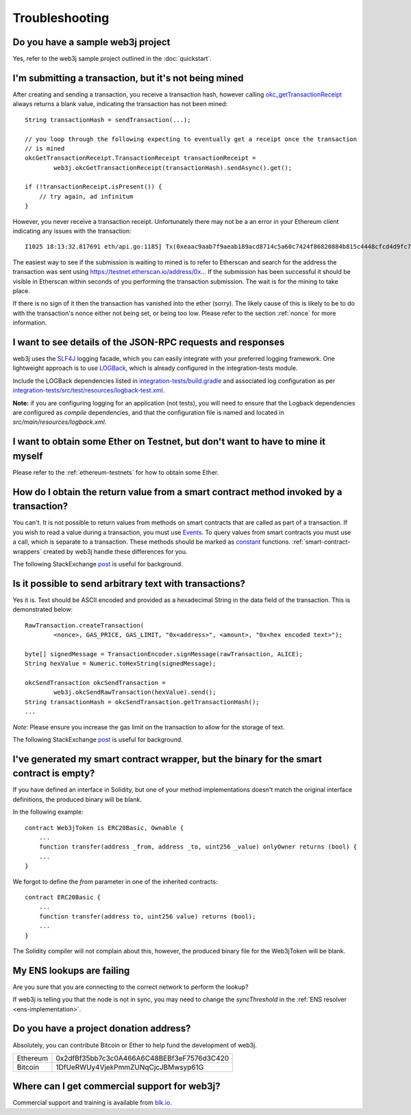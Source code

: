 Troubleshooting
===============

Do you have a sample web3j project
----------------------------------

Yes, refer to the web3j sample project outlined in the :doc:`quickstart`.


I'm submitting a transaction, but it's not being mined
------------------------------------------------------
After creating and sending a transaction, you receive a transaction hash, however calling
`okc_getTransactionReceipt <https://github.com/ethereum/wiki/wiki/JSON-RPC#okc_gettransactionreceipt>`_
always returns a blank value, indicating the transaction has not been mined::

   String transactionHash = sendTransaction(...);

   // you loop through the following expecting to eventually get a receipt once the transaction
   // is mined
   okcGetTransactionReceipt.TransactionReceipt transactionReceipt =
           web3j.okcGetTransactionReceipt(transactionHash).sendAsync().get();

   if (!transactionReceipt.isPresent()) {
       // try again, ad infinitum
   }

However, you never receive a transaction receipt. Unfortunately there may not be a an error
in your Ethereum client indicating any issues with the transaction::

   I1025 18:13:32.817691 eth/api.go:1185] Tx(0xeaac9aab7f9aeab189acd8714c5a60c7424f86820884b815c4448cfcd4d9fc79) to: 0x9c98e381edc5fe1ac514935f3cc3edaa764cf004

The easiest way to see if the submission is waiting to mined is to refer to Etherscan
and search for the address the transaction was sent using https://testnet.etherscan.io/address/0x...
If the submission has been successful it should be visible in Etherscan within seconds of you
performing the transaction submission. The wait is for the mining to take place.

.. image:: /images/pending_transaction.png

If there is no sign of it then the transaction has vanished into the ether (sorry). The likely
cause of this is likely to be to do with the transaction's nonce either not being set, or
being too low. Please refer to the section :ref:`nonce` for more information.


I want to see details of the JSON-RPC requests and responses
------------------------------------------------------------

web3j uses the `SLF4J <https://www.slf4j.org/>`_ logging facade, which you can easily integrate
with your preferred logging framework. One lightweight approach is to use
`LOGBack <https://logback.qos.ch/>`_, which is already configured in the integration-tests module.

Include the LOGBack dependencies listed in
`integration-tests/build.gradle <https://github.com/web3j/web3j/blob/master/integration-tests/build.gradle#L7>`_
and associated log configuration as per
`integration-tests/src/test/resources/logback-test.xml <https://github.com/web3j/web3j/blob/master/integration-tests/src/test/resources/logback-test.xml>`_.

**Note:** if you are configuring logging for an application (not tests), you will need to ensure that
the Logback dependencies are configured as *compile* dependencies, and that the configuration file
is named and located in *src/main/resources/logback.xml*.


I want to obtain some Ether on Testnet, but don't want to have to mine it myself
--------------------------------------------------------------------------------

Please refer to the :ref:`ethereum-testnets` for how to obtain some Ether.


How do I obtain the return value from a smart contract method invoked by a transaction?
---------------------------------------------------------------------------------------

You can't. It is not possible to return values from methods on smart contracts that are called as
part of a transaction. If you wish to read a value during a transaction, you must use
`Events <http://solidity.readthedocs.io/en/develop/contracts.html#events>`_. To query values
from smart contracts you must use a call, which is separate to a transaction. These methods should
be marked as
`constant <http://solidity.readthedocs.io/en/develop/contracts.html?highlight=constant#constant-functions>`_
functions. :ref:`smart-contract-wrappers` created by web3j handle these differences for you.

The following StackExchange
`post <http://ethereum.stackexchange.com/questions/765/what-is-the-difference-between-a-transaction-and-a-call>`__
is useful for background.


Is it possible to send arbitrary text with transactions?
--------------------------------------------------------

Yes it is. Text should be ASCII encoded and provided as a hexadecimal String in the data field
of the transaction. This is demonstrated below::

   RawTransaction.createTransaction(
           <nonce>, GAS_PRICE, GAS_LIMIT, "0x<address>", <amount>, "0x<hex encoded text>");

   byte[] signedMessage = TransactionEncoder.signMessage(rawTransaction, ALICE);
   String hexValue = Numeric.toHexString(signedMessage);

   okcSendTransaction okcSendTransaction =
           web3j.okcSendRawTransaction(hexValue).send();
   String transactionHash = okcSendTransaction.getTransactionHash();
   ...

*Note*: Please ensure you increase the gas limit on the transaction to allow for the storage of
text.

The following StackExchange
`post <http://ethereum.stackexchange.com/questions/2466/how-do-i-send-an-arbitary-message-to-an-ethereum-address>`__
is useful for background.


I've generated my smart contract wrapper, but the binary for the smart contract is empty?
-----------------------------------------------------------------------------------------

If you have defined an interface in Solidity, but one of your method implementations doesn't
match the original interface definitions, the produced binary will be blank.

In the following example::

   contract Web3jToken is ERC20Basic, Ownable {
       ...
       function transfer(address _from, address _to, uint256 _value) onlyOwner returns (bool) {
       ...
   }

We forgot to define the *from* parameter in one of the inherited contracts::

   contract ERC20Basic {
       ...
       function transfer(address to, uint256 value) returns (bool);
       ...
   }

The Solidity compiler will not complain about this, however, the produced binary file for the
Web3jToken will be blank.


My ENS lookups are failing
--------------------------

Are you sure that you are connecting to the correct network to perform the lookup?

If web3j is telling you that the node is not in sync, you may need to change the *syncThreshold*
in the :ref:`ENS resolver <ens-implementation>`.


Do you have a project donation address?
---------------------------------------

Absolutely, you can contribute Bitcoin or Ether to help fund the development of web3j.

+----------+--------------------------------------------+
| Ethereum | 0x2dfBf35bb7c3c0A466A6C48BEBf3eF7576d3C420 |
+----------+--------------------------------------------+
| Bitcoin  | 1DfUeRWUy4VjekPmmZUNqCjcJBMwsyp61G         |
+----------+--------------------------------------------+


Where can I get commercial support for web3j?
---------------------------------------------

Commercial support and training is available from `blk.io <https://blk.io>`_.
